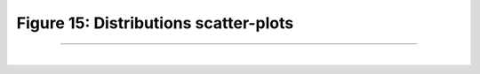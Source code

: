 Figure 15: Distributions scatter-plots
=======================================

-----------------------

|

.. image:: ../_static/blog-plots/framing.png
   :align: center
   :scale: 75%

.. raw:: html

   <div class="clt">
   <center><a href="fig16.html" >Figure 16: Framing </a> </center>
   </div>
